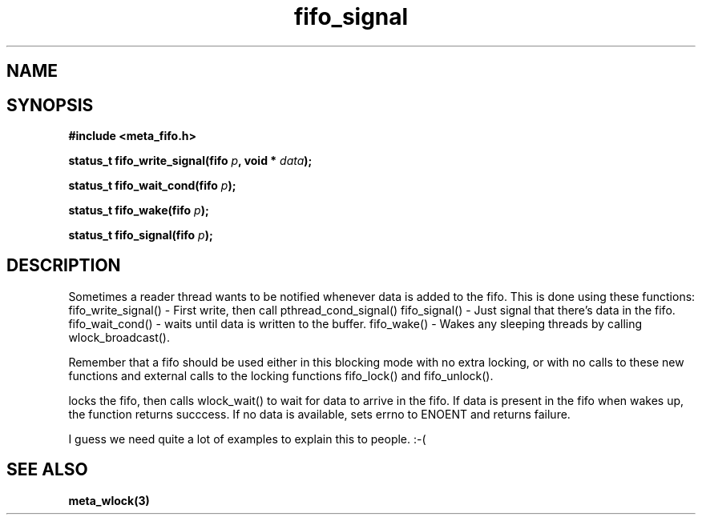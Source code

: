 .TH fifo_signal 3 2016-01-30 "" "The Meta C Library"
.SH NAME
.Nm fifo_signal
.Nm fifo_write_signal
.Nm fifo_wait_cond
.Nm fifo_wake
.Nd Signalling functions for meta_fifo
.SH SYNOPSIS
.B #include <meta_fifo.h>
.sp
.BI "status_t fifo_write_signal(fifo " p ", void * " data ");

.BI "status_t fifo_wait_cond(fifo " p ");

.BI "status_t fifo_wake(fifo " p ");

.BI "status_t fifo_signal(fifo " p ");

.SH DESCRIPTION
Sometimes a reader thread wants to be notified whenever data is added to
the fifo. This is done using these functions:
fifo_write_signal() - First write, then call pthread_cond_signal()
fifo_signal() - Just signal that there's data in the fifo.
fifo_wait_cond() - waits until data is written to the buffer.
fifo_wake() - Wakes any sleeping threads by calling wlock_broadcast().
.PP
Remember that a fifo should be used either in this blocking mode with
no extra locking, or with no calls to these new functions and external
calls to the locking functions fifo_lock() and fifo_unlock(). 
.PP
.Nm fifo_wait_cond()
locks the fifo, then calls wlock_wait() to wait for data to arrive in
the fifo. If data is present in the fifo when 
.Nm fifo_wait_cond()
wakes up, the function returns succcess. If no data is available, 
.Nm fifo_wait_cond()
sets errno to ENOENT and returns failure.
.PP
I guess we need quite a lot of examples to explain this to people. :-(

.SH SEE ALSO
.BR meta_wlock(3)
